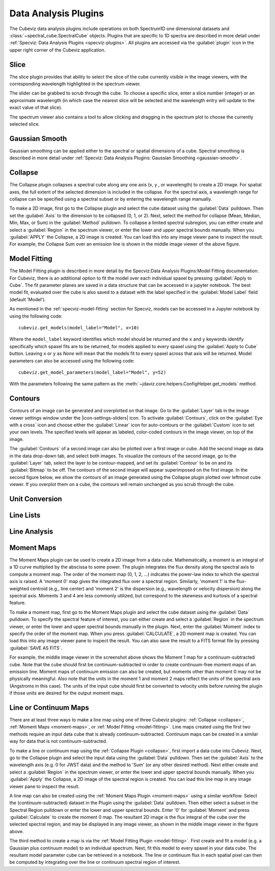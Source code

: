 *********************
Data Analysis Plugins
*********************

The Cubeviz data analysis plugins include operations on both
Spectrum1D one dimensional datasets and :class:`~spectral_cube.SpectralCube` objects.
Plugins that are specific to 1D spectra are described in
more detail under :ref:`Specviz: Data Analysis Plugins <specviz-plugins>`.  All plugins
are accessed via the :guilabel:`plugin` icon in the upper right corner
of the Cubeviz application.

Slice
=====

The slice plugin provides that ability to select the slice
of the cube currently visible in the image viewers, with the
corresponding wavelength highlighted in the spectrum viewer.

.. image:: img/slice_plugin.png

The slider can be grabbed to scrub through the cube.  To choose
a specific slice, enter a slice number (integer) or an approximate
wavelength (in which case the nearest slice will be selected and 
the wavelength entry will update to the exact value of that slice).

The spectrum viewer also contains a tool to allow clicking and 
dragging in the spectrum plot to choose the currently selected slice.

Gaussian Smooth
===============

Gaussian smoothing can be applied either to the spectral
or spatial dimensions of a cube.  Spectral smoothing is
described in more detail under :ref:`Specviz: Data Analysis
Plugins: Gaussian Smoothing <gaussian-smooth>`.

.. seealso::

    :ref:`Gaussian Smooth <gaussian-smooth>`
        Specviz documentation on gaussian smoothing of 1D spectra.

.. _collapse:

Collapse
===============

.. image:: ../img/collapse_plugin.png

The Collapse plugin collapses a spectral cube along
any one axis (x, y , or wavelength) to create a 2D image.
For spatial axes, the full extent of the selected dimension
is included in the collapse. For the spectral axis, a wavelength
range for collapse can be specified using a spectral subset or
by entering the wavelength range manually.

To make a 2D image, first go to the Collapse plugin and
select the cube dataset using the
:guilabel:`Data` pulldown. Then set the :guilabel:`Axis` to the
dimension to be collapsed (0, 1, or 2). Next, select the method
for collapse (Mean, Median, Min, Max, or Sum) in the
:guilabel:`Method` pulldown. To collapse a limited spectral subregion,
you can either create and select a
:guilabel:`Region` in the spectrum viewer, or enter the lower and
upper spectral bounds manually. When you :guilabel:`APPLY` the
Collapse, a 2D image is created. You can load this into any image
viewer pane to inspect the result.  For example, the Collapse Sum
over an emission line is shown in the middle image viewer of
the above figure.

.. _model-fitting:

Model Fitting
=============

The Model Fitting plugin is described in more detail by the
Specviz:Data Analysis Plugins:Model Fitting documentation.
For Cubeviz, there is an additional option to fit the model over each individual spaxel by
pressing :guilabel:`Apply to Cube`.  The fit parameter planes are saved in a data structure
that can be accessed in a jupyter notebook. The best model fit, evaluated over the cube is
also saved to a dataset with the label specified in the :guilabel:`Model Label` field (default 'Model').

.. seealso::

    :ref:`Model Fitting <specviz-model-fitting>`
        Specviz documentation on fitting spectral models.

As mentioned in the :ref:`specviz-model-fitting` section for Specviz, models can be accessed
in a Jupyter notebook by using the following code::

    cubeviz.get_models(model_label="Model", x=10)

Where the ``model_label`` keyword identifies which model should be returned and the ``x`` and
``y`` keywords identify specifically which spaxel fits are to be returned, for models
applied to every spaxel using the :guilabel:`Apply to Cube` button. Leaving ``x`` or
``y`` as `None` will mean that the models fit to every spaxel across that axis will be
returned. Model parameters can also be accessed using the following code::

    cubeviz.get_model_parameters(model_label="Model", y=52)

With the parameters following the same pattern as the
:meth:`~jdaviz.core.helpers.ConfigHelper.get_models` method.

Contours
========
.. image:: img/contours_activated.png

Contours of an image can be generated and overplotted on that image.  Go
to the :guilabel:`Layer` tab in the image viewer settings window under the 
|icon-settings-sliders| icon. To activate :guilabel:`Contours`,
click on the :guilabel:`Eye with a cross` icon and choose either the :guilabel:`Linear` icon
for auto-contours or the :guilabel:`Custom` icon to set your own levels. The specified levels
will appear as labeled, color-coded contours in the image viewer, on top of the image.

The :guilabel:`Contours` of a second image can also be plotted over a first image or cube. Add
the second image as data in the data drop-down tab, and select both images. To visualize the contours
of the second image, go to the :guilabel:`Layer` tab, select the layer to be contour-mapped, and
set its :guilabel:`Contour` to be on and its :guilabel:`Bitmap` to be off. The contours of
the second image will appear superimposed on the first image. In the second figure below, we
show the contours of an image generated using the Collapse plugin plotted over leftmost cube
viewer.  If you overplot them on a cube, the contours will remain unchanged as you scrub through
the cube.

.. image:: img/data_tab_with_2_data.png
.. image:: img/second_layer_with_contours.png


Unit Conversion
===============

.. seealso::

    :ref:`Unit Conversion <unit-conversion>`
        Specviz documentation on unit conversion.


Line Lists
==========

.. seealso::

    :ref:`Line Lists <line-lists>`
        Specviz documentation on line lists.


Line Analysis
=============

.. seealso::

    :ref:`Line Analysis <line-analysis>`
        Specviz documentation on line analysis.


.. _moment-maps:

Moment Maps
===========

.. image:: ../img/moment1_map.png

The Moment Maps plugin can be used to create a 2D image from
a data cube. Mathematically, a moment is an integral
of a 1D curve multiplied by the abscissa to some power. The plugin
integrates the flux density along the spectral axis to compute
a moment map. The order of the moment map (0, 1, 2, ...) indicates
the power-law index to which the spectral axis is raised.  A 'moment 0' map
gives the integrated flux over a spectral region. Similarly, 'moment 1'
is the flux-weighted centroid (e.g., line center) and 'moment 2'
is the dispersion (e.g., wavelength or velocity dispersion)
along the spectral axis.  Moments 3 and 4 are less commonly utilized,
but correspond to the skewness and
kurtosis of a spectral feature.

To make a moment map, first go to the Moment Maps plugin and
select the cube dataset using the :guilabel:`Data` pulldown.
To specify the spectral feature of interest, you can either create
and select a :guilabel:`Region` in the spectrum viewer, or enter
the lower and upper spectral bounds manually in the plugin.
Next, enter the :guilabel:`Moment` index to specify the order
of the moment map.   When you press :guilabel:`CALCULATE`, a 2D moment
map is created. You can load this into any image
viewer pane to inspect the result. You can also save the result to
a FITS format file by pressing :guilabel:`SAVE AS FITS`.

For example, the middle image viewer in the screenshot above shows the Moment 1 map
for a continuum-subtracted cube.  Note that the cube should first be
continuum-subtracted in order to create continuum-free moment maps of an
emission line. Moment maps of continuum emission can also be created, but
moments other than moment 0 may not be physically meaningful.  Also note
that the units in the moment 1 and moment 2 maps reflect the units of the spectral
axis (Angstroms in this case). The units of the input cube should first be
converted to velocity units before running the plugin if those units are
desired for the output moment maps.

Line or Continuum Maps
======================

.. image:: ../img/moment0_line_map.png

There are at least three ways to make a line map using
one of three Cubeviz plugins: :ref:`Collapse <collapse>`,
:ref:`Moment Maps <moment-maps>`,
or :ref:`Model Fitting <model-fitting>`.
Line maps created using the first two methods require an
input data cube that is already continuum-subtracted.  Continuum
maps can be created in a similar way for data that is not
continuum-subtracted.

To make a line or continuum map using the :ref:`Collapse Plugin <collapse>`, first
import a data cube into Cubeviz.  Next, go to the
Collapse plugin and select the input data using the
:guilabel:`Data` pulldown. Then set the :guilabel:`Axis` to the
wavelength axis (e.g. 0 for JWST data) and the method to 'Sum'
(or any other desired method). Next either create and select a
:guilabel:`Region` in the spectrum viewer, or enter the lower and upper
spectral bounds manually. When you :guilabel:`Apply` the Collapse, a 2D image
of the spectral region is created. You can load this line map in any image
viewer pane to inspect the result.

A line map can also be created using the :ref:`Moment Maps Plugin <moment-maps>` using a
similar workflow. Select the (continuum-subtracted) dataset in the
Plugin using the :guilabel:`Data` pulldown.  Then either select a
subset in the Spectral Region pulldown or enter the lower and upper
spectral bounds. Enter '0' for :guilabel:`Moment` and press
:guilabel:`Calculate` to create the moment 0 map. The resultant 2D
image is the flux integral of the cube over the selected spectral
region, and may be displayed in any image viewer, as shown in the
middle image viewer in the figure above.

The third method to create a map is via the :ref:`Model Fitting Plugin <model-fitting>`.
First create and fit a model (e.g. a Gaussian plus continuum model)
to an individual spectrum. Next, fit this model to every spaxel in
your data cube. The resultant model parameter cube can be retrieved
in a notebook. The line or continuum flux in each spatial pixel
can then be computed by integrating over the line or continuum
spectral region of interest.
